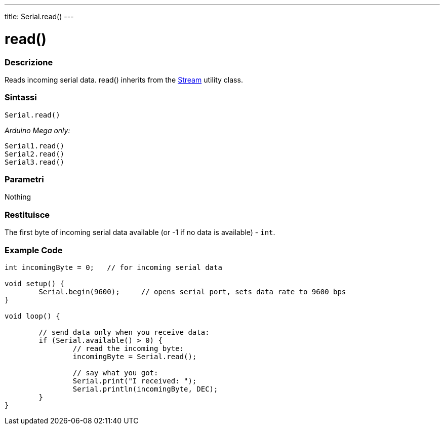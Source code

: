---
title: Serial.read()
---




= read()


// OVERVIEW SECTION STARTS
[#overview]
--

[float]
=== Descrizione
Reads incoming serial data. read() inherits from the link:../../stream[Stream] utility class.
[%hardbreaks]


[float]
=== Sintassi
`Serial.read()`

_Arduino Mega only:_

`Serial1.read()` +
`Serial2.read()` +
`Serial3.read()`


[float]
=== Parametri
Nothing

[float]
=== Restituisce
The first byte of incoming serial data available (or -1 if no data is available) - `int`.

--
// OVERVIEW SECTION ENDS




// HOW TO USE SECTION STARTS
[#howtouse]
--

[float]
=== Example Code
// Describe what the example code is all about and add relevant code   ►►►►► THIS SECTION IS MANDATORY ◄◄◄◄◄


[source,arduino]
----
int incomingByte = 0;   // for incoming serial data

void setup() {
        Serial.begin(9600);     // opens serial port, sets data rate to 9600 bps
}

void loop() {

        // send data only when you receive data:
        if (Serial.available() > 0) {
                // read the incoming byte:
                incomingByte = Serial.read();

                // say what you got:
                Serial.print("I received: ");
                Serial.println(incomingByte, DEC);
        }
}
----

--
// HOW TO USE SECTION ENDS

